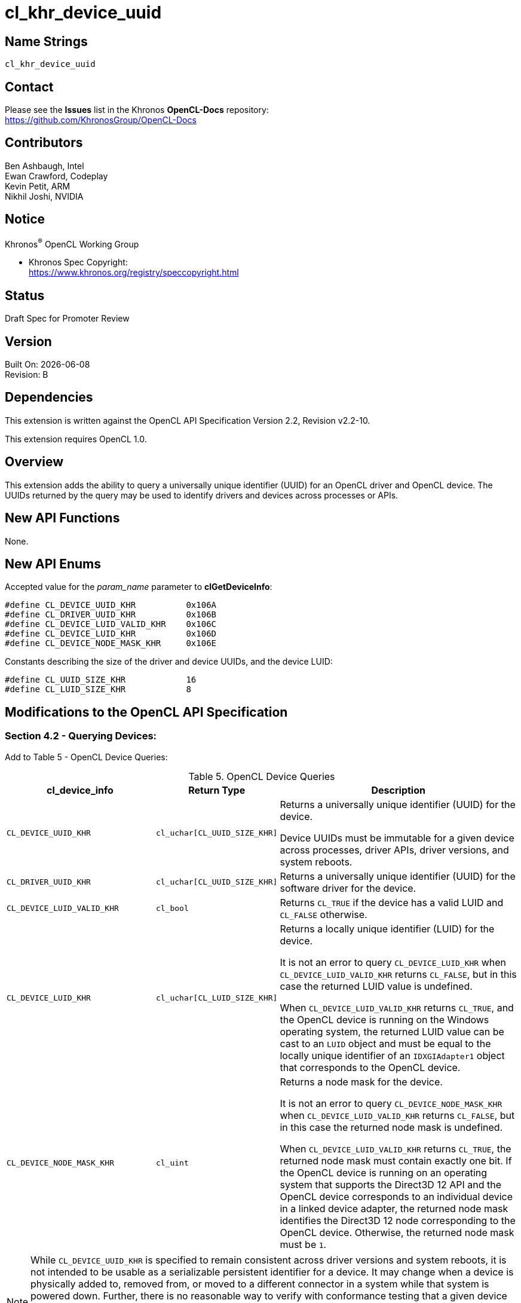 // Copyright 2018-2020 The Khronos Group. This work is licensed under a
// Creative Commons Attribution 4.0 International License; see
// http://creativecommons.org/licenses/by/4.0/

= cl_khr_device_uuid

// This section needs to be after the document title.
:doctype: book
:toc2:
:toc: left
:encoding: utf-8
:lang: en

:blank: pass:[ +]

:R: pass:q,r[^(R)^]
// Set the default source code type in this document to C,
// for syntax highlighting purposes.
//:language: c

// This is what is needed for C++, since docbook uses c++
// and everything else uses cpp.  This doesn't work when
// source blocks are in table cells, though, so don't use
// C++ unless it is required.
//:language: {basebackend@docbook:c++:cpp}

== Name Strings

`cl_khr_device_uuid`

== Contact

Please see the *Issues* list in the Khronos *OpenCL-Docs* repository: +
https://github.com/KhronosGroup/OpenCL-Docs

== Contributors

// spell-checker: disable
Ben Ashbaugh, Intel +
Ewan Crawford, Codeplay +
Kevin Petit, ARM +
Nikhil Joshi, NVIDIA
// spell-checker: enable

== Notice

Khronos{R} OpenCL Working Group

* Khronos Spec Copyright: +
  https://www.khronos.org/registry/speccopyright.html

== Status

Draft Spec for Promoter Review

== Version

Built On: {docdate} +
Revision: B

== Dependencies

This extension is written against the OpenCL API Specification Version 2.2, Revision v2.2-10.

This extension requires OpenCL 1.0.

== Overview

This extension adds the ability to query a universally unique identifier (UUID) for an OpenCL driver and OpenCL device.
The UUIDs returned by the query may be used to identify drivers and devices across processes or APIs.

== New API Functions

None.

== New API Enums

Accepted value for the _param_name_ parameter to *clGetDeviceInfo*:

[source,c]
----
#define CL_DEVICE_UUID_KHR          0x106A
#define CL_DRIVER_UUID_KHR          0x106B
#define CL_DEVICE_LUID_VALID_KHR    0x106C
#define CL_DEVICE_LUID_KHR          0x106D
#define CL_DEVICE_NODE_MASK_KHR     0x106E
----

Constants describing the size of the driver and device UUIDs, and the device LUID:

[source,c]
----
#define CL_UUID_SIZE_KHR            16
#define CL_LUID_SIZE_KHR            8
----

== Modifications to the OpenCL API Specification

=== Section 4.2 - Querying Devices:

Add to Table 5 - OpenCL Device Queries:

[caption="Table 5. "]
.OpenCL Device Queries
[width="100%",cols="<30%,<20%,<50%",options="header"]
|====
| *cl_device_info* | Return Type | Description
| `CL_DEVICE_UUID_KHR`
  | `cl_uchar[CL_UUID_SIZE_KHR]`
    | Returns a universally unique identifier (UUID) for the device.

      Device UUIDs must be immutable for a given device across processes, driver APIs, driver versions, and system reboots.

| `CL_DRIVER_UUID_KHR`
  | `cl_uchar[CL_UUID_SIZE_KHR]`
    | Returns a universally unique identifier (UUID) for the software driver for the device.

| `CL_DEVICE_LUID_VALID_KHR`
  | `cl_bool`
    | Returns `CL_TRUE` if the device has a valid LUID and `CL_FALSE` otherwise.

| `CL_DEVICE_LUID_KHR`
  | `cl_uchar[CL_LUID_SIZE_KHR]`
    | Returns a locally unique identifier (LUID) for the device.

      It is not an error to query `CL_DEVICE_LUID_KHR` when `CL_DEVICE_LUID_VALID_KHR` returns `CL_FALSE`, but in this case the returned LUID value is undefined.

      When `CL_DEVICE_LUID_VALID_KHR` returns `CL_TRUE`, and the OpenCL device is running on the Windows operating system, the returned LUID value can be cast to an `LUID` object and must be equal to the locally unique identifier of an `IDXGIAdapter1` object that corresponds to the OpenCL device.

| `CL_DEVICE_NODE_MASK_KHR`
  | `cl_uint`
    | Returns a node mask for the device.

      It is not an error to query `CL_DEVICE_NODE_MASK_KHR` when `CL_DEVICE_LUID_VALID_KHR` returns `CL_FALSE`, but in this case the returned node mask is undefined.

      When `CL_DEVICE_LUID_VALID_KHR` returns `CL_TRUE`, the returned node mask must contain exactly one bit.
      If the OpenCL device is running on an operating system that supports the Direct3D 12 API and the OpenCL device corresponds to an individual device in a linked device adapter, the returned node mask identifies the Direct3D 12 node corresponding to the OpenCL device.
      Otherwise, the returned node mask must be `1`.

|====

NOTE: While `CL_DEVICE_UUID_KHR` is specified to remain consistent across driver versions and system reboots, it is not intended to be usable as a serializable persistent identifier for a device.
It may change when a device is physically added to, removed from, or moved to a different connector in a system while that system is powered down.
Further, there is no reasonable way to verify with conformance testing that a given device retains the same UUID in a given system across all driver versions supported in that system.
While implementations should make every effort to report consistent device UUIDs across driver versions, applications should avoid relying on the persistence of this value for uses other than identifying compatible devices for external object sharing purposes.

== Issues

None.

//. Title
//+
//--
//`RESOLVED`: Description
//--

== Revision History

[cols="5,15,15,70"]
[grid="rows"]
[options="header"]
|========================================
|Rev|Date|Author|Changes
|A|2020-01-29|Ben Ashbaugh|*Initial revision*, transitioned to KHR extension.
|B|2020-04-07|Ben Ashbaugh|Removed WIP disclaimers for promoter review.
|========================================

//************************************************************************
//Other formatting suggestions:
//
//* Use *bold* text for host APIs, or [source] syntax highlighting.
//* Use `mono` text for device APIs, or [source] syntax highlighting.
//* Use `mono` text for extension names, types, or enum values.
//* Use _italics_ for parameters.
//************************************************************************
